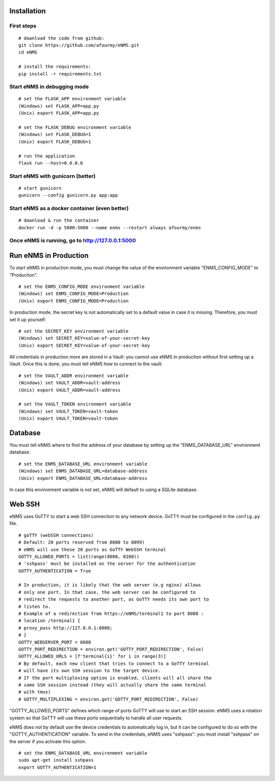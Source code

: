 ============
Installation
============

First steps
-----------

::

 # download the code from github:
 git clone https://github.com/afourmy/eNMS.git
 cd eNMS

 # install the requirements:
 pip install -r requirements.txt

Start eNMS in debugging mode
----------------------------

::

 # set the FLASK_APP environment variable
 (Windows) set FLASK_APP=app.py
 (Unix) export FLASK_APP=app.py

 # set the FLASK_DEBUG environment variable
 (Windows) set FLASK_DEBUG=1
 (Unix) export FLASK_DEBUG=1

 # run the application
 flask run --host=0.0.0.0


Start eNMS with gunicorn (better)
---------------------------------

::

 # start gunicorn
 gunicorn --config gunicorn.py app:app


Start eNMS as a docker container (even better)
----------------------------------------------

::

 # download & run the container
 docker run -d -p 5000:5000 --name enms --restart always afourmy/enms

Once eNMS is running, go to http://127.0.0.1:5000
-------------------------------------------------


======================
Run eNMS in Production
======================


To start eNMS in production mode, you must change the value of the environment variable "ENMS_CONFIG_MODE" to "Production".

::

 # set the ENMS_CONFIG_MODE environment variable
 (Windows) set ENMS_CONFIG_MODE=Production
 (Unix) export ENMS_CONFIG_MODE=Production


In production mode, the secret key is not automatically set to a default value in case it is missing. Therefore, you must set it up yourself:

::

 # set the SECRET_KEY environment variable
 (Windows) set SECRET_KEY=value-of-your-secret-key
 (Unix) export SECRET_KEY=value-of-your-secret-key


All credentials in production more are stored in a Vault: you cannot use eNMS in production without first setting up a Vault. Once this is done, you must tell eNMS how to connect to the vault:

::

 # set the VAULT_ADDR environment variable
 (Windows) set VAULT_ADDR=vault-address
 (Unix) export VAULT_ADDR=vault-address

 # set the VAULT_TOKEN environment variable
 (Windows) set VAULT_TOKEN=vault-token
 (Unix) export VAULT_TOKEN=vault-token


========
Database
========

You must tell eNMS where to find the address of your database by setting up the "ENMS_DATABASE_URL" environment database.

::

 # set the ENMS_DATABASE_URL environment variable
 (Windows) set ENMS_DATABASE_URL=database-address
 (Unix) export ENMS_DATABASE_URL=database-address


In case this environment variable is not set, eNMS will default to using a SQLite database.

=======
Web SSH
=======

eNMS uses GoTTY to start a web SSH connection to any network device.
GoTTY must be configured in the ``config.py`` file.

::

 # goTTY (webSSH connections)
 # Default: 20 ports reserved from 8080 to 8099)
 # eNMS will use these 20 ports as GoTTY WebSSH terminal
 GOTTY_ALLOWED_PORTS = list(range(8080, 8100))
 # 'sshpass' must be installed on the server for the authentication
 GOTTY_AUTHENTICATION = True

 # In production, it is likely that the web server (e.g nginx) allows
 # only one port. In that case, the web server can be configured to
 # redirect the requests to another port, as GoTTY needs its own port to
 # listen to.
 # Example of a redirection from https://eNMS/terminal1 to port 8080 :
 # location /terminal1 {
 # proxy_pass http://127.0.0.1:8080;
 # }
 GOTTY_WEBSERVER_PORT = 8080
 GOTTY_PORT_REDIRECTION = environ.get('GOTTY_PORT_REDIRECTION', False)
 GOTTY_ALLOWED_URLS = [f'terminal{i}' for i in range(3)]
 # By default, each new client that tries to connect to a GoTTY terminal
 # will have its own SSH session to the target device.
 # If the port multiplexing option is enabled, clients will all share the
 # same SSH session instead (they will actually share the same terminal
 # with tmux)
 # GOTTY_MULTIPLEXING = environ.get('GOTTY_PORT_REDIRECTION', False)

"GOTTY_ALLOWED_PORTS" defines which range of ports GoTTY will use to start an SSH session.
eNMS uses a rotation system so that GoTTY will use these ports sequentially to handle all user requests.

eNMS does not by default use the device credentials to automatically log in, but it can be configured to do so with the "GOTTY_AUTHENTICATION" variable. To send in the credentials, eNMS uses "sshpass": you must install "sshpass" on the server if you activate this option.

::

 # set the ENMS_DATABASE_URL environment variable
 sudo apt-get install sshpass
 export GOTTY_AUTHENTICATION=1